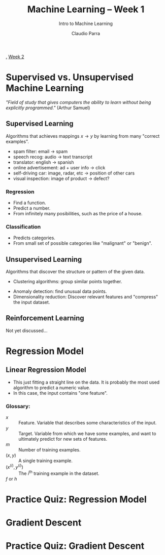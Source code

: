 #+TITLE: Machine Learning -- Week 1
#+SUBTITLE: Intro to Machine Learning
#+AUTHOR: Claudio Parra
#+OPTIONS: toc:t
#+HTML_HEAD: <link rel="stylesheet" type="text/css" href="style.css" />
#+PROPERTY: header-args :eval no-export
[[file:week1.org][.]] [[file:week2.org][Week 2]]

* Supervised vs. Unsupervised Machine Learning
/"Field of study that gives computers the ability to learn without being explicitly programmed."/ (Arthur Samuel)
** Supervised Learning
Algorithms that achieves mappings \(x \rightarrow y\) by learning from many "correct examples".
- spam filter: email -> spam
- speech recog: audio -> text transcript
- translator: english -> spanish
- online advertisement: ad + user info -> click
- self-driving car: image, radar, etc -> position of other cars
- visual inspection: image of product -> defect?
*** Regression
- Find a function.
- Predict a number.
- From infinitely many posibilities, such as the price of a house.
#+attr_html: :style width: min(500px,100%);
[[file:week1/regression.png]]
*** Classification
- Predicts categories.
- From small set of possible categories like "malignant" or "benign".
#+attr_html: :style width: min(400px,100%);
[[file:week1/classification.png]]

** Unsupervised Learning
Algorithms that discover the structure or pattern of the given data.
- Clustering algorithms: group similar points together.
#+attr_html: :style width: min(300px,100%);
  [[file:week1/clustering.png]]
- Anomaly detection: find unusual data points.
- Dimensionality reduction: Discover relevant features and "compress" the input dataset.

** Reinforcement Learning
Not yet discussed...
* Regression Model
** Linear Regression Model
- This just fitting a straight line on the data. It is probably the most used algorithm to predict a numeric value.
- In this case, the input contains "one feature".
*** Glossary:
- \(x\) :: Feature. Variable that describes some characteristics of the input.
- \(y\) :: Target. Variable from which we have some examples, and want to ultimately predict for new sets of features.
- \(m\) :: Number of training examples.
- \((x,y)\) :: A single training example.
- \((x^{(i)}, y^{(i)})\) :: The \(i^\text{th}\) training example in the dataset.
- \(f\) or \(h\) ::
* Practice Quiz: Regression Model
* Gradient Descent
* Practice Quiz: Gradient Descent
